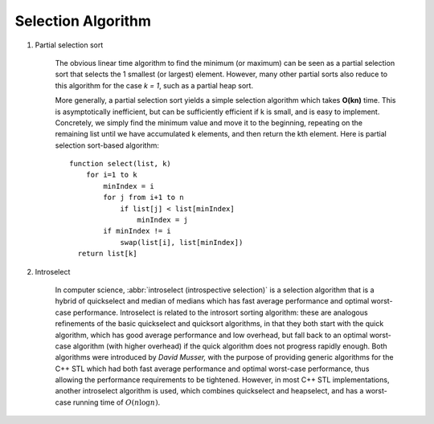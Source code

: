 *******************
Selection Algorithm
*******************

#. Partial selection sort

    The obvious linear time algorithm to find the minimum (or maximum) can be seen 
    as a partial selection sort that selects the 1 smallest (or largest) element. However, many other 
    partial sorts also reduce to this algorithm for the case `k = 1`, such as a partial heap sort.
   
    More generally, a partial selection sort yields a simple selection algorithm which takes **O(kn)** 
    time. This is asymptotically inefficient, but can be sufficiently efficient if k is small, and is 
    easy to implement. Concretely, we simply find the minimum value and move it to the beginning, repeating 
    on the remaining list until we have accumulated k elements, and then return the kth element. Here is 
    partial selection sort-based algorithm::
   
        function select(list, k)
            for i=1 to k
                minIndex = i
                for j from i+1 to n
                    if list[j] < list[minIndex]
                        minIndex = j
                if minIndex != i
                    swap(list[i], list[minIndex])
          return list[k]
   
    .. code-block:: c
        :caption: Taken from *More Programming Pearls*
   
        # k - index into array
        void select(arr, l, u, k)
        {
            if(l < u)
            {
                swap(a[l], arr[randint(l, u)])
                m, pivot = l, arr[l]
                for(i=l+1; i<=u; i++)
                    if (arr[i] < pivot)
                        swap(arr[++m], arr[i])
                swap(arr[l], arr[m])
                if(m<k)
                    select(arr, m+1, u, k)
                else if(m>k)
                    select(arr, l , m-1, k)
            }
        }
   
    .. code-block:: none
        :caption: Taken from **Introduction to algorithms**
   
        # select the ith element among the range [p, r]
        # i means the order/rank,
        Randomized-Select(A, p, r, i)
            if p==r: return A[p]
            q = Randomized-Partition(A, p, r)
            k = q-p+1
            if i == k
                return A[q]
            else if i<k
                return Randomized-Select(A, p, q-1, i)
            else
                return Randomized-Select(A, q+1, r, i-k)

        Iterative-Randomized-Select(A, p, r, i)
            if p==r: return A[p]
            while p < r
                q = Randomized-Partition(A, p, r)
                k = q-p+1
                if i == q
                    return A[q]
                else if i < q
                    r = q-1
                else
                    p = q+1
                    i = i-k

#. Introselect

    In computer science, :abbr:`introselect (introspective selection)` is a selection algorithm that is a hybrid of 
    quickselect and median of medians which has fast average performance and optimal worst-case performance. 
    Introselect is related to the introsort sorting algorithm: these are analogous refinements of the basic 
    quickselect and quicksort algorithms, in that they both start with the quick algorithm, which has good 
    average performance and low overhead, but fall back to an optimal worst-case algorithm (with higher overhead) 
    if the quick algorithm does not progress rapidly enough. Both algorithms were introduced by *David Musser,* 
    with the purpose of providing generic algorithms for the C++ STL which had both fast average performance 
    and optimal worst-case performance, thus allowing the performance requirements to be tightened. 
    However, in most C++ STL implementations, another introselect algorithm is used, which combines 
    quickselect and heapselect, and has a worst-case running time of :math:`O(n \log n)`. 